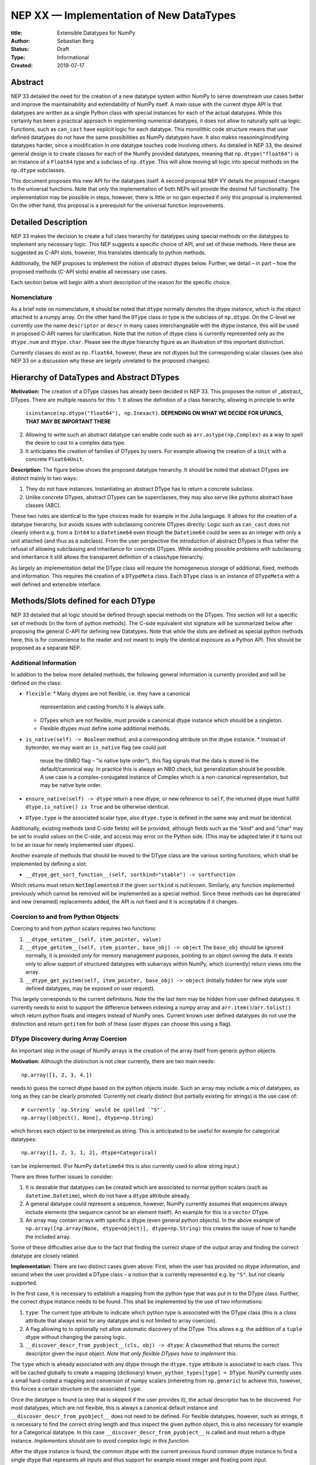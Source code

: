 ========================================
NEP XX — Implementation of New DataTypes
========================================

:title: Extensible Datatypes for NumPy
:Author: Sebastian Berg
:Status: Draft
:Type: Informational
:Created: 2019-07-17


Abstract
--------

NEP 33 detailed the need for the creation of a new datatype system within
NumPy to serve downstream use cases better and improve the maintainability
and extendability of NumPy itself.
A main issue with the current dtype API is that datatypes are written as
a single Python class with special instances for each of the actual datatypes.
While this certainly has been a practical approach in implementing numerical
datatypes, it does not allow to naturally split up logic:
Functions, such as ``can_cast`` have explicit logic for each datatype.
This monolithic code structure means that user defined datatypes do not have
the same possibilities as NumPy datatypes have.
It also makes reasoning/modifying datatypes harder, since a modification
in one datatype touches code involving others.
As detailed in NEP 33, the desired general design is to create classes for
each of the NumPy provided datatypes, meaning that ``np.dtype("float64")``
is an instance of a ``Float64`` type and a subclass of ``np.dtype``.
This will allow moving all logic into special methods on the ``np.dtype``
subclasses.

This document proposes this new API for the datatypes itself.
A second proposal NEP YY details the proposed changes to the universal
functions.
Note that only the implementation of both NEPs will provide the desired full
functionality.
The implementation may be possible in steps, however, there is little or no
gain expected if only this proposal is implemented.
On the other hand, this proposal is a prerequisit for the universal function
improvements.




Detailed Description
--------------------

NEP 33 makes the decision to create a full class hierarchy for datatypes
using special methods on the datatypes to implement any necessary logic.
This NEP suggests a specific choice of API, and set of these methods.
Here these are suggested as C-API slots, however, this translates identically
to python methods.

Additionally, the NEP proposes to implement the notion of *abstract* dtypes
below.
Further, we detail – in part – how the proposed methods (C-API slots)
enable all necessary use cases.

Each section below will begin with a short description of the reason for the
specific choice.


Nomenclature
^^^^^^^^^^^^

As a brief note on nomenclature, it should be noted that ``dtype`` normally
denotes the dtype *instance*, which is the object attached to a numpy array.
On the other hand the ``DType`` class or type is the subclass of ``np.dtype``.
On the C-level we currently use the name ``descriptor`` or ``descr`` in many
cases interchangeable with the dtype instance, this will be used in proposed
C-API names for clarification.
Note that the notion of dtype class is currently represented only as
the ``dtype.num`` and ``dtype.char``.
Please see the dtype hierarchy figure as an illustration of this important
distinction.

Currently classes do exist as ``np.float64``, however,
these are not dtypes but the corresponding scalar classes
(see also NEP 33 on a discussion why these are largely unrelated to the proposed changes).


Hierarchy of DataTypes and Abstract DTypes
------------------------------------------

**Motivation:**
The creation of a DType classes has already been decided in NEP 33.
This proposes the notion of _abstract_ DTypes.
There are multiple reasons for this:
1. It allows the definition of a class hierarchy, allowing in principle to write
   ``isinstance(np.dtype("float64"), np.Inexact)``.
   **DEPENDING ON WHAT WE DECIDE FOR UFUNCS, THAT MAY BE IMPORTANT THERE**
2. Allowing to write such an abstract datatype can enable code such as
   ``arr.astype(np.Complex)`` as a way to spell the desire to cast to a
   complex data type.
3. It anticipates the creation of families of DTypes by users.
   For example allowing the creation of a ``Unit`` with a concrete
   ``Float64Unit``.


**Description:**
The figure below shows the proposed datatype hierarchy.
It should be noted that abstract DTypes are distinct mainly in two ways:

1. They do not have instances. Instantiating an abstract DType has to return
   a concrete subclass.
2. Unlike concrete DTypes, abstract DTypes can be superclasses, they may also
   serve like pythons abstract base classes (ABC).

These two rules are identical to the type choices made for example in the Julia
language.
It allows for the creation of a datatype hierarchy, but avoids issues with
subclassing concrete DTypes directly:
Logic such as ``can_cast`` does not cleanly inherit e.g. from a
``Int64`` to a ``Datetime64`` even though the ``Datetime64`` could be seen
as an integer with only a unit attached (and thus as a subclass).
From the user perspective the introduction of abstract DTypes is
thus rather the refusal of allowing subclassing
and inheritance for concrete DTypes.
While avoiding possible problems with subclassing and inheritance it still
allows the transparent definition of a class/type hierarchy.

As largely an implementation detail the DType class will require the homogeneous
storage of additional, fixed, methods and information.
This requires the creation of a ``DTypeMeta`` class.
Each ``DType`` class is an instance of ``DTypeMeta`` with a well defined
and extensible interface.

.. image:: _static/dtype_hierarchy.svg


Methods/Slots defined for each DType
------------------------------------

NEP 33 detailed that all logic should be defined through special methods
on the DTypes.
This section will list a specific set of methods (in the form of python methods).
The C-side equivalent slot signature will be summarized below after proposing
the general C-API for defining new Datatypes.
Note that while the slots are defined as special python methods here, this is
for convenience to the reader and *not* meant to imply the identical exposure
as a Python API.
This should be proposed as a separate NEP.


Additional Information
^^^^^^^^^^^^^^^^^^^^^^

In addition to the below more detailed methods, the following general
information is currently provided and will be defined on the class:

* ``flexible``:
  * Many dtypes are not flexible, i.e. they have a canonical
    representation and casting from/to it is always safe.
  * DTypes which are not flexible, must provide a canonical dtype instance
    which should be a singleton.
  * Flexible dtypes must define some additional methods.

* ``is_native(self) -> Boolean`` method, and a corresponding attribute on the
  dtype instance.
  * Instead of byteorder, we may want an ``is_native`` flag (we could just
    reuse the ISNBO flag – "is native byte order"),
    this flag signals that the data is stored in the default/canonical way.
    In practice this is always an NBO check, but generalization should be possible.
    A use case is a complex-conjugated instance of Complex which is a
    non-canonical representation, but may be native byte order.

* ``ensure_native(self) -> dtype`` return a new dtype, or new reference to ``self``,
  the returned dtype must fullfill ``dtype.is_native() is True`` and be otherwise
  identical.

* ``DType.type`` is the associated scalar type, also ``dtype.type`` is defined
  in the same way and must be identical.

Additionally, existing methods (and C-side fields) will be provided, although
fields such as the "kind" and and "char" may be set to invalid values on
the C-side, and access may error on the Python side.
(This may be adapted later if it turns out to be an issue for newly implemented
user dtypes).

Another example of methods that should be moved to the DType class are the
various sorting functions, which shall be implemented by defining a slot:

* ``__dtype_get_sort_function__(self, sortkind="stable") -> sortfunction``

Which returns must return ``NotImplemented`` if the given ``sortkind`` is not
known.
Similarly, any function implemented previously which cannot be removed will
be implemented as a special method.
Since these methods can be deprecated and new (renamed) replacements added,
the API is not fixed and it is acceptable if it changes.


Coercion to and from Python Objects
^^^^^^^^^^^^^^^^^^^^^^^^^^^^^^^^^^^

Coercing to and from python scalars requires two functions:

1. ``__dtype_setitem__(self, item_pointer, value)``
2. ``__dtype_getitem__(self, item_pionter, base_obj) -> object``
   The ``base_obj`` should be ignored normally, it is provided *only* for
   memory management purposes, pointing to an object owning the data.
   It exists only to allow support of structured datatypes with subarrays
   within NumPy, which (currently) return views into the array.
3. ``__dtype_get_pyitem(self, item_pointer, base_obj) -> object``
   (initially hidden for new style user defined datatypes, may be exposed
   on user request).

This largely corresponds to the current definitions. Note the the last
item may be hidden from user defined datatypes.
It currently needs to exist to support the difference between indexing a
numpy array and ``arr.item()``/``arr.tolist()`` which return python floats
and integers instead of NumPy ones.
Current known user defined datatypes do not use the distinction and return
``getitem`` for both of these (user dtypes can choose this using a flag).


DType Discovery during Array Coercion
^^^^^^^^^^^^^^^^^^^^^^^^^^^^^^^^^^^^^

An important step in the usage of NumPy arrays is the creation of the array
itself from generic python objects.

**Motivation:**
Although the distinction is not clear currently, there are two main needs::

    np.array([1, 2, 3, 4.])

needs to guess the correct dtype based on the python objects inside.
Such an array may include a mix of datatypes, as long as they can be clearly
promoted.
Currently not clearly distinct (but partially existing for strings) is the
use case of::

    # currently `np.String` would be spelled `"S"`. 
    np.array([object(), None], dtype=np.String)

which forces each object to be interpreted as string. This is anticipated
to be useful for example for categorical datatypes::

    np.array([1, 2, 1, 1, 2], dtype=Categorical)

can be implemented.
(For NumPy ``datetime64`` this is also currently used to allow string input.)

There are three further issues to consider:

1. It is desirable that datatypes can be created which are associated to normal
   python scalars (such as ``datetime.Datetime``), which do not have a ``dtype``
   attribute already.
2. A general datatype could represent a sequence, however, NumPy currently
   assumes that sequences always include elements (the sequence cannot be an
   element itself). An example for this is a ``vector`` DType.
3. An array may contain arrays with specific a dtype (even general python objects).
   In the above example of ``np.array([np.array(None, dtype=object)], dtype=np.String)``
   this creates the issue of how to handle the included array.

Some of these difficulties arise due to the fact that finding the correct shape
of the output array and finding the correct datatype are closely related.

**Implementation:**
There are two distinct cases given above: First, when the user has provided no
dtype information, and second when the user provided a DType class – 
a notion that is currently represented e.g. by ``"S"``, but not cleanly supported.

In the first case, it is necessary to establish a mapping from the python type
that was put in to the DType class.
Further, the correct dtype instance needs to be found.
This shall be implemented by the use of two informations:

1. ``type``: The current type attribute to indicate which python type is
   associated with the DType class (this is a *class* attribute that always
   exist for any datatype and is not limited to array coercion).
2. A flag allowing to to optionally not allow automatic discovery of the DType.
   This allows e.g. the addition of a ``tuple`` dtype without changing the
   parsing logic.   
3. ``__discover_descr_from_pyobject__(cls, obj) -> dtype``: A classmethod that
   returns the correct descriptor given the input object.
   *Note that only flexible DTypes have to implement this*.

The ``type`` which is already associated with any dtype through the ``dtype.type``
attribute is associated to each class.
This will be cached globally to create a mapping (dictionary)
``knwon_python_types[type] = DType``.
NumPy currently uses a small hard-coded a mapping and conversion of numpy scalars
(inhereting from ``np.generic``) to achieve this, however, this forces a certain
structure on the associated ``type``.

Once the datatype is found (a step that is skipped if the user provides it),
the actual descriptor has to be discovered.
For most datatypes, which are not flexible, this is always a canonical default
instance and ``__discover_descr_from_pyobject__`` does not need to be defined.
For flexible datatypes, however, such as strings, it is necessary to find the
correct string length and thus inspect the given python object, this is
also necessary for example for a Categorical datatype.
In this case ``__discover_descr_from_pyobject__`` is called and must return
a dtype instance.
*Implementors should aim to avoid complex logic in this function.*

After the dtype instance is found, the common dtype with the current previous
found common dtype instance to find a single dtype that represents all inputs
and thus support for example mixed integer and floating point input.

Any object which cannot be associated with a dtype will be handled as a
sequence and discovered recursively.

If one of the objects is an array, or array-like object, its datatype is
used directly.
In the case where the user provided a DType, it will be force-cast to the
user given datatype (class). Force-casting is the current behaviour, and it
may be made more restrictive in the future.

**Limitations:**
The above issue 3. is currently (sometimes) supported by NumPy so that
the values of an included array are inspected.
Support in those cases may be kept for compatibility, however,
it will not be exposed to user datatypes.
This means that if e.g. an array with a flexible string dtype is coerced above
(or cast) to an array of a fixed length string dtype (with unknown length),
this will result in an error.
Such a conversion will require passing the correct DType (fixed length of the
string) or providing a utility function to the user.

The use of a global type map means that an error or warning has to be given
if two DTypes wish to map to the same python type, in most cases DTypes user
DTypes should only be implemented for types defined within the same library to
avoid the potential for conflicts and .
It is the DType implementors responsibility to be careful about this and use
the flag to disable registration when in doubt.

**Alternatives:**

Instead of a flag disabling the registration, it would be possible to define
that only scalars of ``np.generic`` subclasses or with a ``dtype`` attribute
may automatically map to a numpy dtype, and all other dtypes must be passes
explicitly by the user.
This removes the need to trust downstream packages to take care not to have
the potential for modifying existing code.
**TODO: Maybe I actually like that more right now? Removes some convenience in (rare?) cases, but also removes the annoying global state...**

An initial alternative suggestion was to use a two-pass approach instead.
The first pass would only find the correct DType class, and the second pass
would then find correct dtype instance (the second pass is often not necessary).
The advantage of this is that the DType class information is vital for universal
functions to decide which loop to execute.
The first pass would provide the full information necessary for value based
casting currently implemented for scalars, giving even the possibility of
expanding it to e.g. list inputs ``np.add(np.array([8], dtype="uint8"), [4])``
giving a ``uint8`` result.
This is mainly related to the question to how the common dtype is found above.


Common DType Operations
^^^^^^^^^^^^^^^^^^^^^^^

Numpy currently provides functionality of ``np.result_type`` and
``np.promote_types`` (while more common, ``np.result_type`` has some more
complex logic due to implementing value based promotion [value_based]_).
(Note that the name ``np.common_type`` is associated with the scalars and not
directly with dtypes and is of limited usefulness)

To distinguish between the promotion occuring during universal function application,
here common type operation is used instead of promotion.

**Motivation:**
This common type operations is vital for the above array coercion when different
input types are mixed.
It also provides the logic currently used to decide the output dtype of
``np.concatenate()`` and on its own is a useful operation.

Furthermore, it may be used to find the correct dtype to use for functions with
different inputs (including universal functions).
This includes an interesting distinction:

1. Universal functions use the DType classes for disaptching, they thus
   require the common DType class (as a first step).
   While this can help with finding the correct loop to execute, the loop
   may not need the actual common dtype instance.
   (Hypothetical example:
   ``float_arr + string_arr -> string``, but the output string length is
   not the same as ``np.concatenate(float_arr, string_arr)).dtype``.)
2. Array coercion, and concatenate require the common dtype *instance*.   

**Implementation:**
The implementation of the common dtype (instance) has some overlap with
casting.
Casting from a specific dtype (Float64) to another (String) needs to find
the correct string length (a step that is mainly necessary for flexible dtypes).

We propose the following implementation:

1. ``__common_dtype__(cls, other : DTypeMeta) -> DTypeMeta`` answers what the common
   DType class is. It may return ``NotImplemented`` to defer to ``other``.
   (For abstract DTypes the subtypes get precedence, concrete types are always
   leaves, so always get preference or are tried from left to right). 
2. ``__common_instance__(self, other : cls) -> cls`` is used when two instances
   of the same DType are given. For builtin dtypes (that are not flexible), this
   currently always returns ``self`` (but ensures native byte order).
   This is to preserve metadata. We can thus provide a default implementation
   for non-flexible user dtypes.

These two cases do *not* cover the case where two different dtype instances
need to be promoted. For example `">float64"` and `"S8"`.
The solution is partially "outsourced" to the casting machinery by
splitting the operation up into three steps:

1. ``__common_dtype__(type(>float64), type(S8))`` returns `String`.
2. The casting machinery provides the information that `">float64"` casts
   to `"S32"` (see below for how casting will be defined).
3. ``__common_instance__("S8", "S32")`` returns the final `"S32"`. 

The main reason for this is to avoid identical functionality in different
which may lead to inconsistent implementations.
The design (together with casting) naturally separates the concerns of
different Datatypes.
Even if tempted, the above Float64 cannot assume it knows how to step 3 correctly.


**Note:**
The common type operation cannot be simplifies to using only safe casting
logic.
As a fall-back testing whether one of the inputs can be safely cast to the
other could be used when no specific ``__common_dtype__`` is imlemented.
However, this does not allow for the case of::

    np.promote_types("int64", "float32") -> np.dtype("float64")


**Alternatives:**
The use of casting for common dtype (instance) neatly separates the concerns
and allows for a minimal set of duplicate functionality being implemented.
In cases of mixed DType (classes), it also adds an additional indirection
into finding the common dtype.
The common dtype (of two instances) could thus be implemented explicitly to avoid
this indirection, potentially only as a fast-path.
The above suggestion assumes that this is however not a speed relavent path,
since in most cases, e.g. in array coercion, only a single python type (and thus
dtype) is involved.

The proposed design however hinges in the implementation of casting to be
separated into its own ufunc-like object as described below.


Casting
^^^^^^^

Arguably the most complex and interesting operation which is provided
by DTypes is the ability to cast from one dtype to another.
The casting operation is much like a typical function (universal function) on
arrays converting one input to a new output.
There mainly two distinctions:

1. Casting always requires an explicit output datatype to be given.
2. The NumPy iterator API requires access to lower level functions than
   is necessary for current universal functions. 

Casting from one dtype to another can be complex, and generally a casting
functioni may not implement all details of each input datatype (such as
non-native byte order or unaligned access).
Thus casting naturally is performed in up to three steps:

1. The input datatype is normalized and prepared for the actual cast.
2. The cast is performed.
3. The cast result, which is in a normalized form, is cast to the requested
   form (non-native byte order).

although often only step 2. is required.


**Motivation:**

Similar to the common dtype/DType operation above, we again have to use cases:

1. ``arr.astype(np.String)`` (current spelling ``arr.astype("S")``)
2. ``arr.astype(np.dtype("S8"))``.

Where the first case is also noted in NEP 33 as a design goal, since
``np.String`` could also be an abstract DType as mentioned above.

The implementation of casting should also come with as little duplicate
implementation as necessary, i.e. to avoid unnecessary methods on the
DTypes.
Furthmore, it is desirable that casting is implemented similar to universal
functions.

Analogous to the above, the following also need to be defined:

1. ``np.can_cast(dtype, DType, "safe")`` (instance to class)
2. ``np.can_cast(dtype, other_dtype, "safe")`` (casting an instance to another instance)

overloading the meaning of ``dtype`` to mean either class or instance
(on the Python level).
The question of ``np.can_cast(DType, OtherDType, "safe")`` is also possibly
and may be used internally.
However, it is initially not necessary to expose to Python.

**Implementation:**

The DTypes will have the two additional classmethods:

* ``__can_cast_from_other__(cls, DTypeMeta : other, casting="safe") -> CastingImpl``
* ``__can_cast_to_other__(cls, DTypeMeta : other, casting="safe") -> CastingImpl``

These return a ``CastingImpl`` defined in more detail in the next section.
And also answers the last question: ``np.can_cast(DType, OtherDType, "safe")``.

The returned ``CastingImpl`` has a specific DType signature:
``CastingImpl[InputDtype, RequestedDtype]``.
Additionally, it will have one more method::

    adjust_descriptors(self, Tuple[DType] : input, casting="safe") -> Tuple[DType]

(this method is common with the ufunc machineray, see NEP YY).
Here, valid values for ``input`` are:

* ``(input_dtype, None)``
* ``(input_dtype, requested_dtype)``

Where input and requested dtypes must be instances of ``InputDType`` and ``RequestedDtype``.
In the first case, when ``None`` is given, no dtype instance was requested.
The returned values will be a new tuple of two datatypes, filling in ``None``
if necessary.
Note that the output *can* differ from the input.
At the beginning casting was described as a, possibly, three step process.
The ``CastingImpl`` only defines the single step 2.
If the returned datatypes differ from the provided ones, this means that additional
casting steps are required for either input or output.

This problem is solved by introducing one additional slot:

* ``ADType.__within_dtype_castingimpl__ = CastingImpl[ADType, ADType]``

which must be capable of handle any remaining steps, typically byte swapping.
Unlike the first ``CastingImpl``, it is an error if its ``adjust_dtype``
function does not return the input unchanged (except filling in a ``None``).

To provide the actual casting functionality, an additional method:

* ``get_transferfunction(...)``

is necessary to provide a low-level C-implementation.
However, this method shall *not* be part of the public API, instead
users will initially be limited in what casting functions they can provide
(e.g. only contiguous loops of multiple items as is used right now).


**Alternatives:**
The choice of using only the DType classes in the first step of finding the
correct ``CastingImpl`` means that the default implementation of
``__common_dtype__`` has a reasonable definition of "safe casting" between
DTypes classes (although e.g. the concatenate operation using it may still
fail when attempting to find the actual common instance or cast).
For this the inclusion of the ``casting="safe"`` argument is necessary,
however, this does mean that both the ``CastingImpl`` and the methods
have a notion of casting safety, thus duplicating some of the logic in two places.
For non-flexible DTypes both places hold the same information.

Thus, it may be desirable to move this information into the ``CastingImpl``.
**TODO: That is actually a good point, maybe I should change that right now :)**

This split into two, in some sense distinct, steps may seem to add complexity
rather than reduce it, while an alternative is to create a slot which
answers the whether a ``float64`` can cast to ``float32``.
This has two problems, however.
First, we still require handling of (possibly
mixed) dtype instances and DType classes.
Second, it breaks the separation of concerns for user DTypes.
A user ``Int24`` dtype may know how to cast to a ``ArbitraryWidthInteger``.
However, in the above design it does not require any specific knowledge about
``ArbitraryWidthInteger``, except how to create one sufficient for the casting
task.
If ``ArbitraryWidthInteger`` has smaller representations, even if added later on,
it naturally provides the information that the cast is unsafe in the followup
step.

The main alternative to the proposed design is to move most of the information
which is here pushed into the ``CastingImpl`` directly into methods
on the DTypes. This, however, will not allow the close similarity between casting
and universal functions. On the up side, it reduces the necessary indirection
as noted below.


**Notes:**

The above design combines the question of whether or not casting is possible
with the casting functions themselves.
In general returnin a ``CastingImpl`` should have very little overhead, since
only a single ``Py_INCREF`` is needed.
However, it does add one (or even more, since additional ``CastingImpl`` may
be needed) indirections of getting a new object and calling another function.
It could be possible add fast-path special cases which just answer
``np.can_cast`` and in most cases a ``np.can_cast`` is followed by the
actual cast.

The proposed ``CastingImpl`` this designed to be compatible with the
``UFuncImpl`` proposed in NEP YY.
While initially it will be a distinct object, the aim is that ``CastingImpl``
can be a subclass of ``UFuncImpl``.
Once this happens, this will naturally allow the use of a ``CastingImpl`` to
pass around a specialized casting function directly if so wished.


C-Side API
^^^^^^^^^^

.. note:: At the time of writing, this API is a general design goal.
          Due to the size of the proposed changes, details and names will be
          in flux and updated as necessary.

DType creation
""""""""""""""

As already mentioned in NEP 33, the interface to define new DataTypes in C
is modelled after the limited API in Python, the above mentioned slots,
and some additional necessary information will thus be passed within a slots
struct and identified by ``ssize_t`` integers::

    static struct PyArrayMethodDef slots[] = {
        {NPY_dt_method, method_implementation},
        ...,
        {0, NULL}
    }

    typedef struct{
      PyTypeObject *typeobj;    /* type of python scalar */
      int flexible;             /* Is the dtype flexible? */
      int abstract;             /* Is the dtype abstract? */
      int flags;                /* Currently only the "needs API" flag */
      CastingImpl *within_dtype_castingimpl;  /* NULL if singleton instance */
      PyType_Slot *slots;
    } PyArrayDTypeMeta_Spec;

    PyObject* PyArray_InitDTypeMetaFromSpec(
            PyArray_DTypeMeta *user_dtype, PyArrayDTypeMeta_Spec *dtype_spec);

all of this information will be copied during instantiation.

The proposed method slots are (prepended with ``NPY_dt_``), these are
detailed above and given here for summary:

* ``is_native(self) -> {0, 1}``
* ``ensure_native(self) -> dtype``
* ``default_descr(self) -> dtype`` (return must be native and should normally be a singleton)
* ``get_sort_function(self, NPY_SORTKIND sort_kind, void **out_sortfunction) -> success {-1, 0}``.
  ``out_sortfunction`` may be ``NULL`` if the sort kind is unknown or not implemented.
* ``setitem(self, char *item_ptr, PyObject *value) -> {-1, 0}``
* ``getitem(self, char *item_ptr, PyObject (base_obj) -> object or NULL``
* ``discover_descr_from_pyobject(cls, PyObject) -> dtype or NULL``
* ``common_dtype(cls, other) -> DType, NotImplemented, or NULL``
* ``common_instance(self, other) -> dtype or NULL``
* ``can_cast_from_other(cls, DTypeMeta : other, casting="safe") -> CastingImpl``
* ``can_cast_to_other(cls, DTypeMeta : other, casting="safe") -> CastingImpl``

If not set, most slots are filled with slots which either error or defer automatically.
Non-flexible dtypes do not have to implement:

* ``discover_descr_from_pyobject`` (uses ``default_descr`` instead)
* ``common_instance`` (uses ``default_descr`` instead)
* ``ensure_native`` (uses ``default_descr`` instead)

Which will be correct for most dtypes *which do not store metadata*.

Other slots may be replaced by convenience versions, e.g. sorting methods
can be defined by providing:

* ``compare(self, char *item_ptr1, char *item_ptr2, int *res) -> {-1, 0}``
  *TODO: We would like an error return, is this reasonable? (similar to old
  python compare)*

which uses generic sorting functionality.


CastingImpl
"""""""""""

The external API for ``CastingImpl`` will be limited initially to defining:

* ``adjust_descriptors(dtypes_in[2], dtypes_out[2], casting) -> int {0, -1}``
* ``strided_loop(char **args, npy_intp *dimensions, npy_intp *strides, dtypes[2]) -> int {0, nonzero}`` (must currently succeed)

This is identical to the proposed API for ufuncs. By default the two dtypes
are passed in as the last argument. On error return (if no error is set) a
generic error will be given. Note that right now users can only provide a contiguous
loop.
The iterator API currently does not currently support casting errors, this is
a bug that needs to be fixed. While it is not fixed the loop should always
succeed (return 0).

Although verbose, the API shall mimic the one for creating a new DType.
The ``PyArrayCastingImpl_Spec`` will include a field for ``dtypes`` and may
be identical (or replaced by) the ``PyArrayUFuncImpl_Spec`` with some slots
being ignored.

**Note:** If it should proof simpler to initially only allow a contiguous
loop, that is an acceptable alternative.


Alternatives
""""""""""""

Aside from name changes, and possible signature tweaks, there seems few
alternatives to the above structure.
Keeping the creation process close the Python limited API has some advantage.
Convenience functions could still be provided to allow creation with less
code.
The central point in the above design is that the enumerated slots design
is extensible and can be changed without breaking binary compatibility.
A downside is the possible need to pass in e.g. integer flags using a void
pointer inside this structure.

A downside of this is that compilers cannot warn about function
pointer incompatibilities, there is currently no proposed solution to this.


Issues
""""""

Any possible design decision will have issues, two of which should be mentioned
here.
The above split into Python objects has the disadvantage that reference cycles
naturally occur, unless ``CastingImpl`` is bound every time it is returned.
Although normally numpy DTypes are not expected to have a limited lifetime,
this may require some thought.

A second downside is that by splitting up the code into more natural and
logical parts, some exceptions will be less specific.
This should be alleviated almost entirely by exception chaining, although it
is likely that the quality of some error messages will be impacted at least
temporarily.
